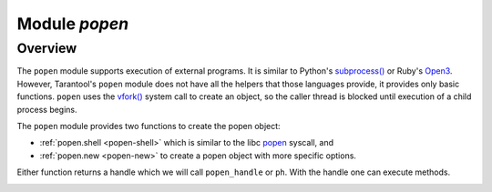 .. _popen-module:

-------------------------------------------------------------------------------
                                   Module `popen`
-------------------------------------------------------------------------------

.. module:: popen

===============================================================================
                                   Overview
===============================================================================

The ``popen`` module supports execution of external programs.
It is similar to Python's
`subprocess() <https://docs.python.org/3.8/library/subprocess.html>`_
or Ruby's `Open3 <https://docs.ruby-lang.org/en/2.0.0/Open3.html>`_.
However, Tarantool's ``popen`` module does not have all the helpers that
those languages provide, it provides only basic functions.
``popen`` uses the
`vfork() <https://pubs.opengroup.org/onlinepubs/009695399/functions/vfork.html>`_
system call to create an object, so the caller thread is
blocked until execution of a child process begins.

The ``popen`` module provides two functions to create the popen
object:

* :ref:`popen.shell <popen-shell>` which is similar to
  the libc `popen <https://www.gnu.org/software/libc/manual/html_node/Pipe-to-a-Subprocess.html>`_
  syscall, and
* :ref:`popen.new <popen-new>` to create a popen object with more specific options.

Either function returns a handle which we will call ``popen_handle`` or ``ph``.
With the handle one can execute methods.

.. _popen-shell:

.. function:: shell(command [, mode])

    Execute a shell command.

    :param string command: a command to run, mandatory
    :param string mode: communication mode, optional
    :return: (if success) a popen handle, which we will call
             ``popen_handle`` or ``ph``

             (if failure) ``nil, err``

    Possible errors: if a parameter is incorrect, the result is
    "IllegalParams: incorrect type or value of a parameter".
    For other possible errors, see :ref:`popen.new() <popen-new>`.

    The possible ``mode`` values are:

    * 'w'    which enables :ref:`popen_handle:write() <popen-write>`,
    * 'r'    which enables :ref:`popen_handle:read() <popen-read>`,
    * 'R'    which enables :ref:`popen_handle:read(stderr = true) <popen-read>`,
    * nil    which means inherit parent's std* file descriptors.

    Several mode characters can be set together, for example 'rw', 'rRw'.

    The ``shell`` function is just a shortcut for :ref:`popen.new({command}, opts) <popen-new>`
    with ``opts.shell.setsid`` and ``opts.shell.group_signal`` both set to `true`, and with
    ``opts.stdin`` and ``opts.stdout`` and ``opts.stderr`` all set based on the ``mode`` parameter.

    All std* streams are inherited from the parent by default unless it is
    changed using mode: 'r' for stdout, 'R' for stderr, or 'w' for
    stdin.

    **Example:**

    This is the equivalent of the 'sh -c date' command.
    It starts a process, runs 'date', reads the output,
    and closes the popen object (``ph``).

    .. code-block:: lua

        local popen = require('popen')
        -- Run the program and save its handle.
        local ph = popen.shell('date', 'r')
        -- Read program's output, strip trailing newline.
        local date = ph:read():rstrip()
        -- Free resources. The process is killed (but 'date'
        -- exits itself anyway).
        ph:close()
        print(date)

    Unix defines a text file as a sequence of lines. Each line
    is terminated by a newline (\\n) symbol. The same convention is usually
    applied for text output of a command. So, when it is
    redirected to a file, the file will be correct.

    However, internally an application usually operates on
    strings, which are *not* terminated by newline (for example literals
    for error messages). The newline is usually added just
    before a string is written for the outside world (stdout,
    console or log). That is why the example above contains ``rstrip()``.

.. _popen-new:

.. function:: new(argv [, opts])

    Execute a child program in a new process.

    :param array argv: an array of a program to run with command line options,
                       mandatory; absolute path to the program is required when
                       ``opts.shell`` is false (default)
    :param opts mode: table of options, optional
    :return: (if success) a popen handle, which we will call
             ``popen_handle`` or ``ph``

             (if failure) ``nil, err``

    Possible raised errors are:

    * "- IllegalParams: incorrect type or value of a parameter"
    * "- IllegalParams: group signal is set, while setsid is not"

    Possible error reasons when ``nil, err`` is returned are:

    * "- SystemError: dup(), fcntl(), pipe(), vfork() or close() fails in the
      parent process"
    * "- SystemError: (temporary restriction) the parent process has closed stdin,
      stdout or stderr"
    * "- OutOfMemory: unable to allocate the handle or a temporary buffer"

    Possible ``opts`` items are:

    * ``opts.stdin`` (action on STDIN_FILENO)
    * ``opts.stdout`` (action on STDOUT_FILENO)
    * ``opts.stderr`` (action on STDERR_FILENO)

    The ``opts`` table file descriptor actions may be:

    * ``popen.opts.INHERIT`` (== 'inherit') [default] inherit the fd from the parent
    * ``popen.opts.DEVNULL`` (== 'devnull') open /dev/null on the fd
    * ``popen.opts.CLOSE`` (== 'close') close the fd
    * ``popen.opts.PIPE`` (== 'pipe') feed data from fd to parent,
      or from parent to fd, using a pipe

    The ``opts`` table may contain an ``env`` table of environment variables to
    be used inside a process. Each ``opts.env`` item may be a key-value pair
    (key is a variable name, value is a variable value).

    * If ``opts.env`` is not set then the current environment is inherited.
    * If ``opts.env`` is an empty table, then the environment will be dropped.
    * If ``opts.env`` is set to a non-empty table, then the environment will be replaced.

    The ``opts`` table may contain these boolean items:

    .. container:: table

        .. rst-class:: left-align-column-1
        .. rst-class:: left-align-column-2
        .. rst-class:: left-align-column-3

        +----------------------+----------------+-------------------------------------------+
        | Name                 | Default        | Use                                       |
        +======================+================+===========================================+
        | opts.shell           | false          | If true, then run a child process         |
        |                      |                | via 'sh -c "${opts.argv}"'.               |
        |                      |                | If false, then call the executable        |
        |                      |                | directly.                                 |
        +----------------------+----------------+-------------------------------------------+
        | opts.setsid          | false          | If true, then run the program in a        |
        |                      |                | new session.                              |
        |                      |                | If false, then run the program in         |
        |                      |                | the Tarantool instance's session          |
        |                      |                | and process group.                        |
        +----------------------+----------------+-------------------------------------------+
        | opts.close_fds       | true           | If true, then close all inherited         |
        |                      |                | fds from the parent.                      |
        |                      |                | If false, then do not close all           |
        |                      |                | inherited fds from the parent.            |
        +----------------------+----------------+-------------------------------------------+
        | opts.restore_signals | true           | If true, then reset all signal            |
        |                      |                | actions modified in the parent's          |
        |                      |                | process.                                  |
        |                      |                | If false, then inherit all signal         |
        |                      |                | actions modified in the parent's          |
        |                      |                | process.                                  |
        +----------------------+----------------+-------------------------------------------+
        | opts.group_signal    | false          | If true, then send signal to a            |
        |                      |                | child process group, if and only if       |
        |                      |                | ``opts.setsid`` is enabled.               |
        |                      |                | If false, then send signal to a           |
        |                      |                | child process only.                       |
        +----------------------+----------------+-------------------------------------------+
        | opts.keep_child      | false          | If true, then do not send SIGKILL         |
        |                      |                | to a child process (or to a               |
        |                      |                | process group if ``opts.group_signal``    |
        |                      |                | true).                                    |
        |                      |                | If false, then do send SIGKILL            |
        |                      |                | to a child process (or to a               |
        |                      |                | process group if ``opts.group_signal``    |
        |                      |                | is true) at                               |
        |                      |                | :ref:`popen_handle:close() <popen-close>` |
        |                      |                | or when Lua GC collects the handle.       |
        +----------------------+----------------+-------------------------------------------+


    The returned ``ph`` handle provides a
    :ref:`popen_handle:close() <popen-close>` method for explicitly
    releasing all occupied resources, including the child process
    itself if ``opts.keep_child`` is not set). However, if the ``close()``
    method is not called for a handle during its lifetime, the
    Lua GC will trigger the same freeing actions.

    Tarantool recommends using ``opts.setsid`` plus ``opts.group_signal``
    if a child process may spawn its own children and if they should all
    be killed together.

    A signal will not be sent if the child process is
    already dead. Otherwise we might kill another process that
    occupies the same PID later. This means that if the child
    process dies before its own children die, then the function will not
    send a signal to the process group even when ``opts.setsid`` and
    ``opts.group_signal`` are set.

    Use :ref:`os.environ() <os-environ>` to pass a copy of the current
    environment with several replacements (see example 2 below).

    **Example 1**

    This is the equivalent of the 'sh -c date' command.
    It starts a process, runs 'date', reads the output,
    and closes the popen object (``ph``).

    .. code-block:: lua

        local popen = require('popen')

        local ph = popen.new({'/bin/date'}, {
            stdout = popen.opts.PIPE,
        })
        local date = ph:read():rstrip()
        ph:close()
        print(date) -- e.g. Thu 16 Apr 2020 01:40:56 AM MSK

    **Example 2**

    Example 2 is quite similar to Example 1, but sets an
    environment variable and uses the shell builtin 'echo' to
    show it.

    .. code-block:: lua

        local popen = require('popen')
        local env = os.environ()
        env['FOO'] = 'bar'
        local ph = popen.new({'echo "${FOO}"'}, {
            stdout = popen.opts.PIPE,
            shell = true,
            env = env,
        })
        local res = ph:read():rstrip()
        ph:close()
        print(res) -- bar

    **Example 3**

    Example 3 demonstrates how to capture a child's stderr.

    .. code-block:: lua

        local popen = require('popen')
        local ph = popen.new({'echo hello >&2'}, { -- !!
            stderr = popen.opts.PIPE,              -- !!
            shell = true,
        })
        local res = ph:read({stderr = true}):rstrip()
        ph:close()
        print(res) -- hello

    **Example 4**

    Example 4 demonstrates how to run a stream program (like ``grep``, ``sed``
    and so on), write to its stdin and read from its stdout.

    The example assumes that input data are small enough to fit in
    a pipe buffer (typically 64 KiB, but this depends on the platform
    and its configuration).

    If a process writes lengthy data, it will get stuck in
    :ref:`popen_handle:write() <popen-write>`.
    To handle this case: call :ref:`popen_handle:read() <popen-read>` in a loop in
    another fiber (start it before the first ``:write()``).

    If a process writes lengthy text to stderr, it may get stick in ``write()``
    because the stderr pipe buffer becomes full.
    To handle this case: read stderr in a separate fiber.

    .. code-block:: lua

        local function call_jq(input, filter)
            -- Start jq process, connect to stdin, stdout and stderr.
            local jq_argv = {'/usr/bin/jq', '-M', '--unbuffered', filter}
            local ph, err = popen.new(jq_argv, {
                stdin = popen.opts.PIPE,
                stdout = popen.opts.PIPE,
                stderr = popen.opts.PIPE,
            })
            if ph == nil then return nil, err end
            -- Write input data to child's stdin and send EOF.
            local ok, err = ph:write(input)
            if not ok then return nil, err end
            ph:shutdown({stdin = true})
            -- Read everything until EOF.
            local chunks = {}
            while true do
                local chunk, err = ph:read()
                if chunk == nil then
                    ph:close()
                    return nil, err
                end
                if chunk == '' then break end -- EOF
                table.insert(chunks, chunk)
            end
            -- Read diagnostics from stderr if any.
            local err = ph:read({stderr = true})
            if err ~= '' then
                ph:close()
                return nil, err
            end
            -- Glue all chunks, strip trailing newline.
            return table.concat(chunks):rstrip()
        end

    **popen handle methods**

.. class:: popen_handle

    .. _popen-read:

    .. method:: read([opts])

        Read data from a child peer.

        :param handle ph: handle of a child process created with
                          :ref:`popen.new() <popen-new>` or
                          :ref:`popen.shell() <popen-shell>`
        :param table opts: options
        :return: true on success, false on error
        :rtype:  (if success) string with read value, empty string if EOF

                 (if failure) ``nil, err``

        Possible opts items are:

        * ``opts.stdout`` (boolean, default ``true``, if ``true`` then read from stdout)
        * ``opts.stderr`` (boolean, default ``false``, if ``true`` then read from stderr)
        * ``opts.timeout`` (number, default 100 years, time quota in seconds)

        In other words: by default ``read()`` reads from stdout, but reads from
        stderr if one sets ``opts.stderr`` to ``true`` (it is not legal to set both
        ``opts.stdout`` and ``opts.stderr`` to ``true``).

        Possible raised errors are:

        * "- IllegalParams:    incorrect type or value of a parameter"
        * "- IllegalParams:    called on a closed handle"
        * "- IllegalParams:    opts.stdout and opts.stderr are both set"
        * "- IllegalParams:    a requested IO operation is not supported by
          the handle (stdout / stderr is not piped)"
        * "- IllegalParams:    attempt to operate on a closed file descriptor"
        * "- FiberIsCancelled: cancelled by an outside code"

        Possible error reasons when ``nil, err`` is returned are:

        * "- SocketError: an IO error occurs at read()"
        * "- TimedOut:    exceeded the `opts.timeout` quota"
        * "- OutOfMemory: no memory space for a buffer to read into"
        * "-  LuajitError: ("not enough memory"): no memory space for the Lua string"

    .. _popen-write:

    .. method:: write(str [, opts])

        Write string ``str`` to stdin stream of a child process.

        :param handle ph: handle of a child process created with
                          :ref:`popen.new() <popen-new>` or
                          :ref:`popen.shell() <popen-shell>`
        :param string str: string to write
        :param table opts: options
        :return: true on success, false on error
        :rtype:  (if success) boolean = true

                 (if failure) ``nil, err``

        Possible opts items are:
        `opts.timeout` (number, default 100 years, time quota in seconds).

        Possible raised errors are:

        * "- IllegalParams:    incorrect type or value of a parameter"
        * "- IllegalParams:    called on a closed handle"
        * "- IllegalParams:    string length is greater then SSIZE_MAX"
        * "- IllegalParams:    a requested IO operation is not supported by the
          handle (stdin is not piped)"
        * "- IllegalParams:    attempt to operate on a closed file descriptor"
        * "- FiberIsCancelled: cancelled by an outside code"

        Possible error reasons when ``nil, err`` is returned are:

        * "- SocketError: an IO error occurs at write()"
        * "- TimedOut:    exceeded `opts.timeout` quota"

        ``write()`` may yield forever if the child process does
        not read data from stdin and a pipe buffer becomes full.
        The size of this pipe buffer depends on the platform. Set
        ``opts.timeout`` when unsure.

        When ``opts.timeout`` is not set, the ``write()`` blocks
        (yields the fiber) until all data is written or an error
        happens.

    .. _popen-shutdown:

    .. method:: shutdown([opts])

        Close parent's ends of std* fds.

        :param handle ph: handle of a child process created with
                          :ref:`popen.new() <popen-new>` or
                          :ref:`popen.shell() <popen-shell>`
        :param table opts: options
        :return: true on success, false on error
        :rtype:  (if success) boolean = true

        Possible `opts` items are:

        * ``opts.stdin`` (boolean) close parent's end of stdin
        * ``opts.stdout`` (boolean) close parent's end of stdout
        * ``opts.stderr`` (boolean) close parent's end of stderr

        We may use the term std* to mean any one of these items.

        Possible raised errors are:

        * "- IllegalParams:  an incorrect handle parameter"
        * "- IllegalParams:  called on a closed handle"
        * "- IllegalParams:  neither stdin, stdout nor stderr is choosen"
        * "- IllegalParams:  a requested IO operation is not supported by
          the handle (one of std* is not piped)"

        The main reason to use ``shutdown()`` is to send EOF to a
        child's stdin. However the parent's end of stdout / stderr
        may be closed too.

        ``shutdown()`` does not fail on already closed fds (idempotence).
        However, it fails on an attempt to close the end of a pipe that
        never existed. In other words, only those std* options that
        were set to ``popen.opts.PIPE`` during handle creation may be used
        here (for :ref:`popen.shell() <popen-shell>`: 'r' corresponds to stdout,
        'R' to stderr and 'w' to stdin).

        ``shutdown()`` does not close any fds on a failure: either all
        requested fds are closed or none of them.

        **Example:**

        .. code-block:: lua

            local popen = require('popen')
            local ph = popen.shell('sed s/foo/bar/', 'rw')
            ph:write('lorem foo ipsum')
            ph:shutdown({stdin = true})
            local res = ph:read()
            ph:close()
            print(res) -- lorem bar ipsum

    .. _popen-terminate:

    .. method:: terminate()

        Send SIGTERM signal to a child process.

        :param handle ph: handle of a child process created with
                          :ref:`popen.new() <popen-new>` or
                          :ref:`popen.shell() <popen-shell>`
        :return: see :ref:`popen_handle:signal() <popen-signal>` for errors and
                 return values.

        ``terminate()`` only sends a SIGTERM signal.
        It does *not* free any resources (such as popen handle memory and
        file descriptors).

    .. _popen-kill:

    .. method:: kill()

        Send SIGKILL signal to a child process.

        :param handle ph: handle of a child process created with
                          :ref:`popen.new() <popen-new>` or
                          :ref:`popen.shell() <popen-shell>`
        :return: see :ref:`popen_handle:signal() <popen-signal>` for errors and
                 return values.


        ``kill()`` only sends a SIGKILL signal.
        It does *not* free any resources (such as popen handle memory and
        file descriptors).

    .. _popen-signal:

    .. method:: signal(signo)

        Send signal to a child process.

        :param handle ph: handle of a child process created with
                          :ref:`popen.new() <popen-new>` or
                          :ref:`popen.shell() <popen-shell>`
        :param number signo: signal to send
        :return: (if success) `true` (signal is sent)

                 (if failure) ``nil, err``

        Possible raised errors:

        * "- IllegalParams:    an incorrect handle parameter"
        * "- IllegalParams:    called on a closed handle"

        Possible error values for ``nil, err``:

        * "- SystemError: a process does not exists any more"
          (this may also be returned for a zombie process or when all
          processes in a group are zombies (but see note re Mac OS below)
        * "- SystemError: invalid signal number"
        * "- SystemError: no permission to send a signal to a process or
          a process group"
          (this is returned on Mac OS when a signal is
          sent to a process group, where a group leader
          is a zombie (or when all processes in it
          are zombies, details re uncertain)
          (this may also appear due to other reasons, details are uncertain).

        If ``opts.setsid`` and ``opts.group_signal`` are set for the handle,
        the signal is sent to the process group rather than to the
        process. See :ref:`popen.new() <popen-new>` for details about group
        signaling.

        Note: The module offers ``popen.signal.SIG*`` constants, because
        some signals have different numbers on different platforms.

    .. _popen-info:

    .. method:: infol()

        Return information about the popen handle.

        :param handle ph: handle of a child process created with
                          :ref:`popen.new() <popen-new>` or
                          :ref:`popen.shell() <popen-shell>`
        :param number signo: signal to send
        :return: (if success) formatted result
        :rtype: res

        Possible raised errors are:

        * "- IllegalParams: an incorrect handle parameter"
        * "- IllegalParams: called on a closed handle"

        The result format is:

        .. code-block:: none

            {
                pid = <number> or <nil>,
                command = <string>,
                opts = <table>,
                status = <table>,
                stdin = one-of(
                    popen.stream.OPEN   (== 'open'),
                    popen.stream.CLOSED (== 'closed'),
                    nil,
                ),
                stdout = one-of(
                    popen.stream.OPEN   (== 'open'),
                    popen.stream.CLOSED (== 'closed'),
                    nil,
                ),
                stderr = one-of(
                    popen.stream.OPEN   (== 'open'),
                    popen.stream.CLOSED (== 'closed'),
                    nil,
                ),
            }

        ``pid`` is a process id of the process when it is alive,
        otherwise ``pid`` is nil.

        ``command`` is a concatenation of space-separated arguments
        that were passed to ``execve()``. Multiword arguments are quoted.
        Quotes inside arguments are not escaped.

        ``opts`` is a table of handle options as in the
        :ref:`popen.new() <popen-new>`
        ``opts`` parameter. ``opts.env`` is not shown here,
        because the environment variables map is not stored in a
        handle.

        ``status`` is a table that represents a process status in the
        following format:

        .. code-block:: none

            {
                state = one-of(
                    popen.state.ALIVE    (== 'alive'),
                    popen.state.EXITED   (== 'exited'),
                    popen.state.SIGNALED (== 'signaled'),
                )
                -- Present when `state` is 'exited'.
                exit_code = <number>,
                -- Present when `state` is 'signaled'.
                signo = <number>,
                signame = <string>,
            }

        ``stdin``, ``stdout``, and ``stderr`` reflect the status of the parent's end
        of a piped stream. If a stream is not piped, the field is
        not present (``nil``). If it is piped, the status may be
        either ``popen.stream.OPEN`` (== 'open') or ``popen.stream.CLOSED`` (== 'closed').
        The status may be changed from 'open' to 'closed'
        by a :ref:`popen_handle:shutdown({std... = true}) <popen-shutdown>` call.

        **Example 1**

        (on Tarantool console)

        .. code-block:: tarantoolsession

            tarantool> require('popen').new({'/usr/bin/touch', '/tmp/foo'})
            ---
            - command: /usr/bin/touch /tmp/foo
              status:
                state: alive
              opts:
                stdout: inherit
                stdin: inherit
                group_signal: false
                keep_child: false
                close_fds: true
                restore_signals: true
                shell: false
                setsid: false
                stderr: inherit
              pid: 9499
            ...

        **Example 2**

        (on Tarantool console)

        .. code-block:: tarantoolsession

            tarantool> require('popen').shell('grep foo', 'wrR')
            ---
            - stdout: open
              command: sh -c 'grep foo'
              stderr: open
              status:
                state: alive
              stdin: open
              opts:
                stdout: pipe
                stdin: pipe
                group_signal: true
                keep_child: false
                close_fds: true
                restore_signals: true
                shell: true
                setsid: true
                stderr: pipe
              pid: 10497
            ...

    .. _popen-wait:

    .. method:: wait()

        Wait until a child process gets exited or signaled.

        :param handle ph: handle of a child process created with
                          :ref:`popen.new() <popen-new>` or
                          :ref:`popen.shell() <popen-shell>`
        :param number signo: signal to send
        :return: (if success) formatted result
        :rtype: res

        Possible raised errors are:
        * "- IllegalParams: an incorrect handle parameter"
        * "- IllegalParams: called on a closed handle"
        * "- FiberIsCancelled: cancelled by an outside code"

        The formatted result is a process status table (the same as the
        ``status`` component of the table returned by
        :ref:`popen_handle:info() <popen-info>`).

    .. _popen-close:

    .. method:: close()

        Close a popen handle.

        :param handle ph: handle of a child process created with
                          :ref:`popen.new() <popen-new>` or
                          :ref:`popen.shell() <popen-shell>`
        :return: (if success) true

                 (if failure) ``nil, err``

        Possible raised errors are:

        * "- IllegalParams: an incorrect handle parameter"

        Possible diagnostics when ``nil, err`` is returned
        (do not consider them as errors):

        * "- SystemError: no permission to send a signal to a process or a process group"
          (This diagnostic may appear due to Mac OS behavior on zombies when
          ``opts.group_signal`` is set, see :ref:`popen_handle:signal() <popen-signal>`.
          It may appear for other reasons, details are unclear.)

        The return is always ``true`` when a process is known to be dead (for example,
        after :ref:`popen_handle:wait() <popen-wait>` no signal will be sent, so no 'failure'
        may appear).

        ``close()`` kills a process using SIGKILL and releases all
        resources associated with the popen handle.

        Details about signaling:

        * The signal is sent only when opts.keep_child is not set.
        * The signal is sent only when a process is alive according
          to the information available on current event loop iteration.
          (There is a gap here: a zombie may be signaled; it is
          harmless.)
        * The signal is sent to a process or a process group depending
          on ``opts.group_signal``. (See :ref:`popen.new() <popen-new>`
          for details of group signaling).

        Resources are released regardless whether or not a signal
        sending succeeds: fds are closed, memory is released,
        the handle is marked as closed.

        No operation is possible on a closed handle except
        ``close()``, which is always successful on a closed handle
        (idempotence).

        ``close()`` may return ``true`` or ``nil, err``, but it always
        frees the handle resources. So any return value usually
        means success for a caller. The return values are purely
        informational: they are for logging or some kind of reporting.

        **Handle fields**

        .. code-block:: none

            popen_handle.pid
            popen_handle.command
            popen_handle.opts
            popen_handle.status
            popen_handle.stdin
            popen_handle.stdout
            popen_handle.stderr

        See :ref:`popen_handle:info() <popen-info>` for details.

        **Module constants**

        .. code-block:: none

            - popen.opts
              - INHERIT (== 'inherit')
              - DEVNULL (== 'devnull')
              - CLOSE   (== 'close')
              - PIPE    (== 'pipe')

            - popen.signal
              - SIGTERM (== 9)
              - SIGKILL (== 15)
              - ...

            - popen.state
              - ALIVE    (== 'alive')
              - EXITED   (== 'exited')
              - SIGNALED (== 'signaled')

            - popen.stream
              - OPEN    (== 'open')
              - CLOSED  (== 'closed')

